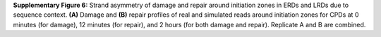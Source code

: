 **Supplementary Figure 6:** Strand asymmetry of damage and repair around initiation zones 
in ERDs and LRDs due to sequence context. 
**(A)** Damage and **(B)** repair profiles of real and simulated reads around initiation zones 
for CPDs at 0 minutes (for damage), 12 minutes (for repair), and 2 hours (for both damage and repair). 
Replicate A and B are combined.